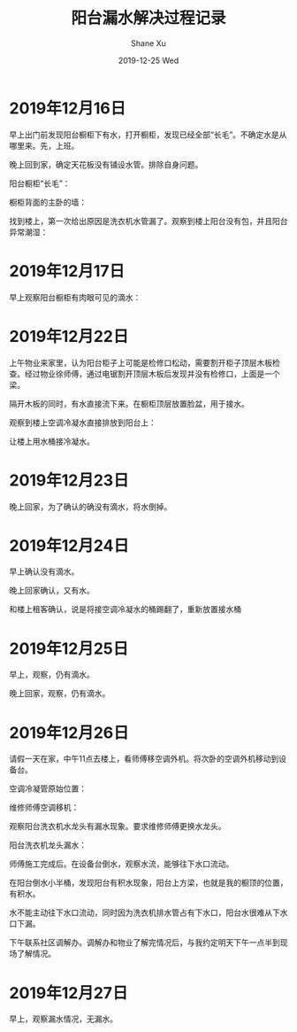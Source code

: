 #+TITLE:       阳台漏水解决过程记录
#+AUTHOR:      Shane Xu
#+EMAIL:       xusheng0711@gmail.com
#+DATE:        2019-12-25 Wed
#+URI:         /blog/%y/%m/%d/water
#+KEYWORDS:    life
#+TAGS:        life
#+LANGUAGE:    en
#+OPTIONS:     H:3 num:nil toc:nil \n:nil ::t |:t ^:nil -:nil f:t *:t <:t
#+DESCRIPTION: 阳台漏水解决过程记录

* 2019年12月16日
  
  早上出门前发现阳台橱柜下有水，打开橱柜，发现已经全部“长毛”。不确定水是从哪里来。先，上班。
  
  晚上回到家，确定天花板没有铺设水管。排除自身问题。

  阳台橱柜“长毛”：
  
  [[file:./71446423-151c5500-271b-11ea-8106-fb91e8202113.png]]

  橱柜背面的主卧的墙：

  [[file:./71446426-1f3e5380-271b-11ea-890c-dbe3570c7728.png]]

  找到楼上，第一次给出原因是洗衣机水管漏了。观察到楼上阳台没有包，并且阳台异常潮湿：

  [[file:./71446655-b1dff200-271d-11ea-844a-c77b3e6a4fd9.png]]

* 2019年12月17日
  
  早上观察阳台橱柜有肉眼可见的滴水：

  [[file:./71447399-d6d86300-2725-11ea-8565-d054a0264329.png]]

  
* 2019年12月22日
  
  上午物业来家里，认为阳台柜子上可能是检修口松动，需要割开柜子顶层木板检查。经过物业徐师傅，通过电锯割开顶层木板后发现并没有检修口，上面是一个梁。

  隔开木板的同时，有水直接流下来。在橱柜顶层放置脸盆，用于接水。

  观察到楼上空调冷凝水直接排放到阳台上：

  [[file:./71448114-97167900-272f-11ea-9919-445bcffcd000.png]]

  让楼上用水桶接冷凝水。

* 2019年12月23日
  
  晚上回家，为了确认的确没有滴水，将水倒掉。

* 2019年12月24日
  
  早上确认没有滴水。

  晚上回家确认，又有水。

  [[file:./71448302-43f1f580-2732-11ea-8de8-523af0668057.png]]

  和楼上租客确认，说是将接空调冷凝水的桶踢翻了，重新放置接水桶

* 2019年12月25日
  
  早上，观察，仍有滴水。

  晚上回家，观察，仍有滴水。

  [[file:./71448496-6b49c200-2734-11ea-8e92-8e4be4c550e1.png]]

* 2019年12月26日
  
  请假一天在家，中午11点去楼上，看师傅移空调外机。将次卧的空调外机移动到设备台。
  
  空调冷凝管原始位置：
  
  [[file:./71459663-72a6b500-27a0-11ea-900f-61430899b663.png]]

  维修师傅空调移机：

  [[file:./71459651-6589c600-27a0-11ea-8a39-17d2228b7ac9.png]]

  [[file:./71459655-6a4e7a00-27a0-11ea-911e-65b123704aca.png]]

  观察阳台洗衣机水龙头有漏水现象。要求维修师傅更换水龙头。

  阳台洗衣机龙头漏水：

  [[file:./71459658-6e7a9780-27a0-11ea-8290-78b454f3bb23.png]]

  师傅施工完成后。在设备台倒水，观察水流，能够往下水口流动。

  在阳台倒水小半桶，发现阳台有积水现象，阳台上方梁，也就是我的橱顶的位置，有积水。

  [[file:./71460086-4ee46e80-27a2-11ea-8a2e-a28431ece7eb.png]]

  水不能主动往下水口流动，同时因为洗衣机排水管占有下水口，阳台水很难从下水口下漏。

  [[file:./71460095-5441b900-27a2-11ea-8cd6-af6b6ec8027b.png]]

  下午联系社区调解办。调解办和物业了解完情况后，与我约定明天下午一点半到现场了解情况。

* 2019年12月27日
  
  早上，观察漏水情况，无漏水。
